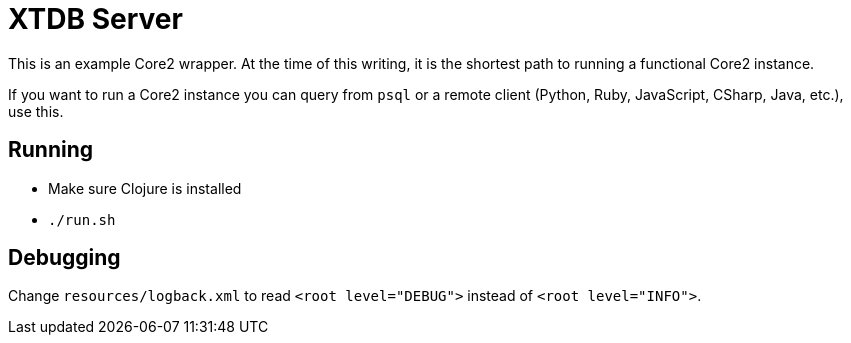 = XTDB Server

This is an example Core2 wrapper.
At the time of this writing, it is the shortest path to running a functional Core2 instance.

If you want to run a Core2 instance you can query from `psql` or a remote client
(Python, Ruby, JavaScript, CSharp, Java, etc.), use this.


== Running

* Make sure Clojure is installed
* `./run.sh`


== Debugging

Change `resources/logback.xml` to read `<root level="DEBUG">` instead of `<root level="INFO">`.
